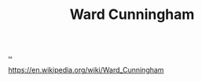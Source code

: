 :PROPERTIES:
:ID: 40e888ea-7732-41da-8776-7f506844e7f7
:END:
#+TITLE: Ward Cunningham

[[file:..][..]]

https://en.wikipedia.org/wiki/Ward_Cunningham
